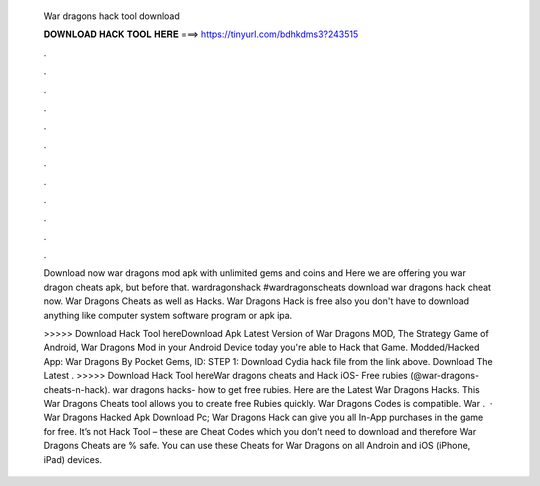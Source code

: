   War dragons hack tool download
  
  
  
  𝐃𝐎𝐖𝐍𝐋𝐎𝐀𝐃 𝐇𝐀𝐂𝐊 𝐓𝐎𝐎𝐋 𝐇𝐄𝐑𝐄 ===> https://tinyurl.com/bdhkdms3?243515
  
  
  
  .
  
  
  
  .
  
  
  
  .
  
  
  
  .
  
  
  
  .
  
  
  
  .
  
  
  
  .
  
  
  
  .
  
  
  
  .
  
  
  
  .
  
  
  
  .
  
  
  
  .
  
  Download now war dragons mod apk with unlimited gems and coins and Here we are offering you war dragon cheats apk, but before that. wardragonshack #wardragonscheats download war dragons hack cheat now. War Dragons Cheats as well as Hacks. War Dragons Hack is free also you don't have to download anything like computer system software program or apk ipa.
  
  >>>>> Download Hack Tool hereDownload Apk Latest Version of War Dragons MOD, The Strategy Game of Android, War Dragons Mod in your Android Device today you're able to Hack that Game. Modded/Hacked App: War Dragons By Pocket Gems,  ID: STEP 1: Download  Cydia hack file from the link above. Download The Latest . >>>>> Download Hack Tool hereWar dragons cheats and Hack iOS- Free rubies (@war-dragons-cheats-n-hack). war dragons hacks- how to get free rubies. Here are the Latest War Dragons Hacks. This War Dragons Cheats tool allows you to create free Rubies quickly. War Dragons Codes is compatible. War .  · War Dragons Hacked Apk Download Pc; War Dragons Hack can give you all In-App purchases in the game for free. It’s not Hack Tool – these are Cheat Codes which you don’t need to download and therefore War Dragons Cheats are % safe. You can use these Cheats for War Dragons on all Androin and iOS (iPhone, iPad) devices.
